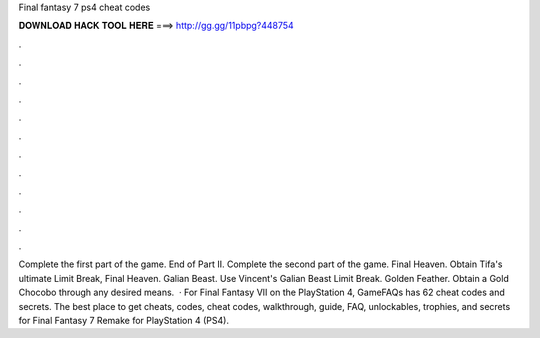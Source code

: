 Final fantasy 7 ps4 cheat codes

𝐃𝐎𝐖𝐍𝐋𝐎𝐀𝐃 𝐇𝐀𝐂𝐊 𝐓𝐎𝐎𝐋 𝐇𝐄𝐑𝐄 ===> http://gg.gg/11pbpg?448754

.

.

.

.

.

.

.

.

.

.

.

.

Complete the first part of the game. End of Part II. Complete the second part of the game. Final Heaven. Obtain Tifa's ultimate Limit Break, Final Heaven. Galian Beast. Use Vincent's Galian Beast Limit Break. Golden Feather. Obtain a Gold Chocobo through any desired means.  · For Final Fantasy VII on the PlayStation 4, GameFAQs has 62 cheat codes and secrets. The best place to get cheats, codes, cheat codes, walkthrough, guide, FAQ, unlockables, trophies, and secrets for Final Fantasy 7 Remake for PlayStation 4 (PS4).